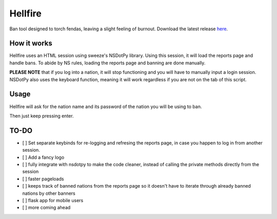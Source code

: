 Hellfire
========

Ban tool designed to torch fendas, leaving a slight feeling of burnout. Download the latest release `here`_.

.. _here: https://github.com/Celinova/Overburn/releases/latest


How it works
-------------------

Hellfire uses an HTML session using sweeze's NSDotPy library. Using this session, it will load the reports page and handle bans. To abide by NS rules, loading the reports page and banning are done manually. 

**PLEASE NOTE** that if you log into a nation, it will stop functioning and you will have to manually input a login session. NSDotPy also uses the keyboard function, meaning it will work regardless if you are not on the tab of this script.

Usage
-----------------------

Hellfire will ask for the nation name and its password of the nation you will be using to ban. 

Then just keep pressing enter.

TO-DO
-----------------------

- [ ] Set separate keybinds for re-logging and refresing the reports page, in case you happen to log in from another session.
- [ ] Add a fancy logo
- [ ] fully integrate with nsdotpy to make the code cleaner, instead of calling the private methods directly from the session
- [ ] faster pageloads
- [ ] keeps track of banned nations from the reports page so it doesn't have to iterate through already banned nations by other banners
- [ ] flask app for mobile users
- [ ] more coming ahead
